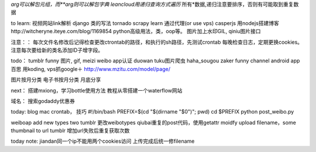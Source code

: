 *arg可以解包元组，而**arg则可以解包字典
leancloud用递归查询方式遍历* 所有*数据,递归注意要排序，否则有可能取到重复数据

to learn:
视频网站link解析
django 类的写法
tornado
scrapy learn
通过代理(or use vps)
casperjs
用nodejs搭建博客http://witcheryne.iteye.com/blog/1169854
python高级用法，类，oop等。
图片加上水印GIL, qiniu图片接口


注意：：
每次文件名修改后记得检查更改ctrontab的路径，和执行的sh路径，先测试crontab
每晚检查日志，定期更换cookies。
注意每次要给新的类名添加ID子增字段。

todo：
tumblr funny 图片, gif, meizi
weibo app认证
duowan tuku图片爬虫
haha_sougou
zaker funny channel
android app 百思
用koding, vps抓google＋
http://www.mzitu.com/model/page/


图片按月分类
电子书按月分类
月底分享

next：
搭建mxiong，学习bottle使用方法
教程从零搭建一个waterflow网站


域名：
搜索godaddy优惠券

today:
blog mac crontab， 技巧
#!/bin/bash
PREFIX=$(cd "$(dirname "$0")"; pwd)
cd $PREFIX
python post_weibo.py

weiboap add new types two tumblr
更改weibotypes qiubai重复的post代码，使用getattr
moidfy upload filename，some thumbnail to url
tumblr
增加url失败后重复获取次数


today note:
jiandan同一个ip不能用两个cookies访问
上传完成后统一修filename
